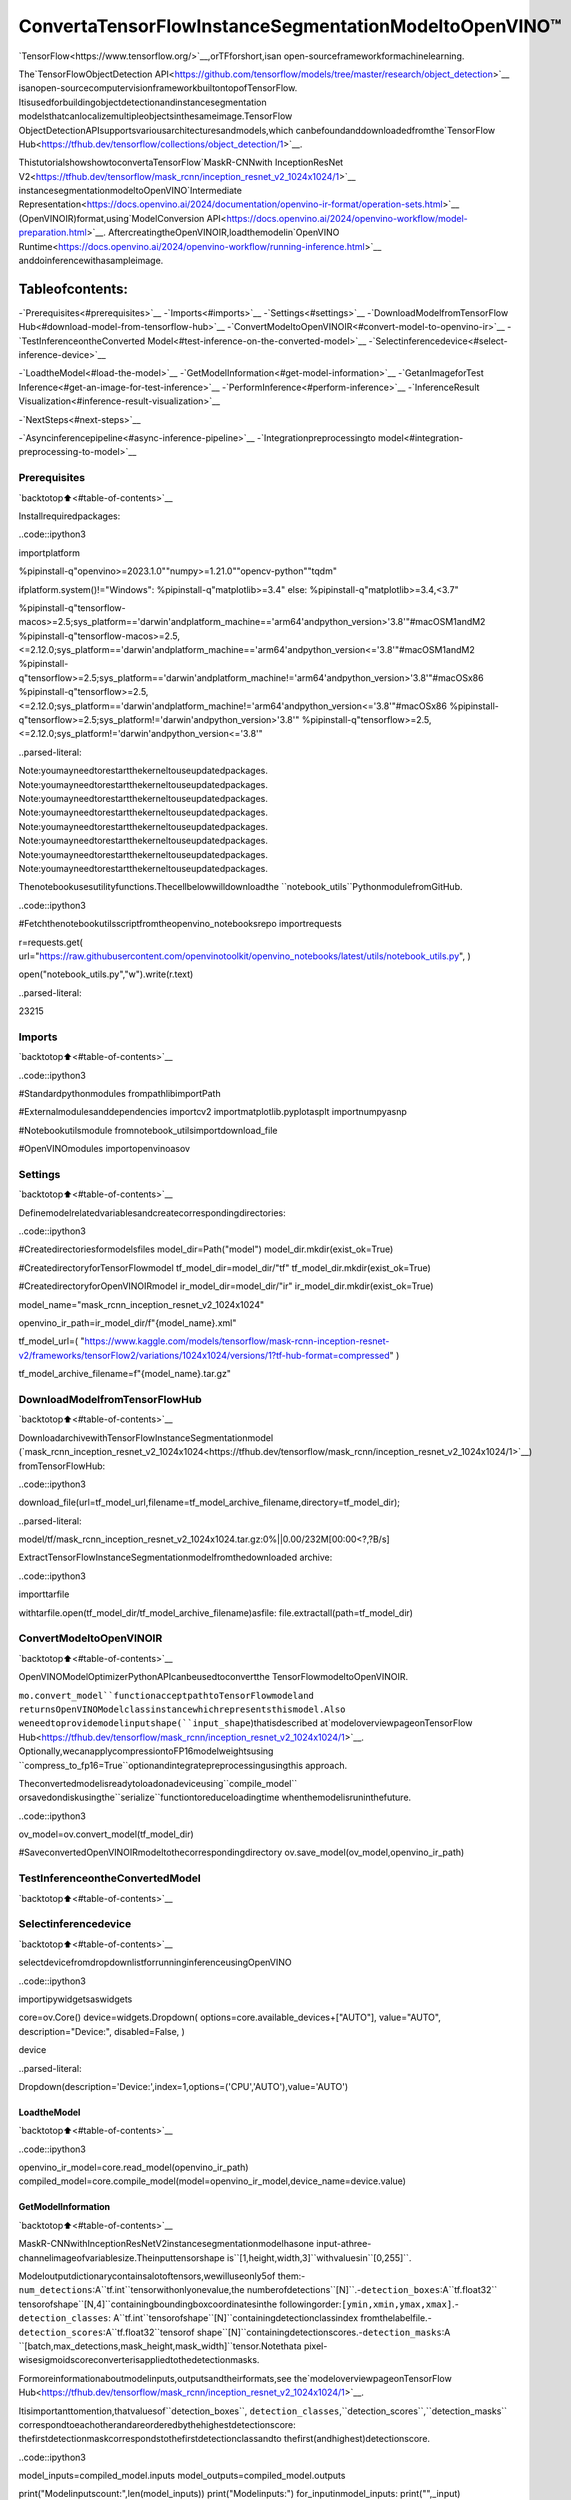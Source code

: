 ConvertaTensorFlowInstanceSegmentationModeltoOpenVINO™
=============================================================

`TensorFlow<https://www.tensorflow.org/>`__,orTFforshort,isan
open-sourceframeworkformachinelearning.

The`TensorFlowObjectDetection
API<https://github.com/tensorflow/models/tree/master/research/object_detection>`__
isanopen-sourcecomputervisionframeworkbuiltontopofTensorFlow.
Itisusedforbuildingobjectdetectionandinstancesegmentation
modelsthatcanlocalizemultipleobjectsinthesameimage.TensorFlow
ObjectDetectionAPIsupportsvariousarchitecturesandmodels,which
canbefoundanddownloadedfromthe`TensorFlow
Hub<https://tfhub.dev/tensorflow/collections/object_detection/1>`__.

ThistutorialshowshowtoconvertaTensorFlow`MaskR-CNNwith
InceptionResNet
V2<https://tfhub.dev/tensorflow/mask_rcnn/inception_resnet_v2_1024x1024/1>`__
instancesegmentationmodeltoOpenVINO`Intermediate
Representation<https://docs.openvino.ai/2024/documentation/openvino-ir-format/operation-sets.html>`__
(OpenVINOIR)format,using`ModelConversion
API<https://docs.openvino.ai/2024/openvino-workflow/model-preparation.html>`__.
AftercreatingtheOpenVINOIR,loadthemodelin`OpenVINO
Runtime<https://docs.openvino.ai/2024/openvino-workflow/running-inference.html>`__
anddoinferencewithasampleimage.

Tableofcontents:
^^^^^^^^^^^^^^^^^^

-`Prerequisites<#prerequisites>`__
-`Imports<#imports>`__
-`Settings<#settings>`__
-`DownloadModelfromTensorFlow
Hub<#download-model-from-tensorflow-hub>`__
-`ConvertModeltoOpenVINOIR<#convert-model-to-openvino-ir>`__
-`TestInferenceontheConverted
Model<#test-inference-on-the-converted-model>`__
-`Selectinferencedevice<#select-inference-device>`__

-`LoadtheModel<#load-the-model>`__
-`GetModelInformation<#get-model-information>`__
-`GetanImageforTest
Inference<#get-an-image-for-test-inference>`__
-`PerformInference<#perform-inference>`__
-`InferenceResult
Visualization<#inference-result-visualization>`__

-`NextSteps<#next-steps>`__

-`Asyncinferencepipeline<#async-inference-pipeline>`__
-`Integrationpreprocessingto
model<#integration-preprocessing-to-model>`__

Prerequisites
-------------

`backtotop⬆️<#table-of-contents>`__

Installrequiredpackages:

..code::ipython3

importplatform

%pipinstall-q"openvino>=2023.1.0""numpy>=1.21.0""opencv-python""tqdm"

ifplatform.system()!="Windows":
%pipinstall-q"matplotlib>=3.4"
else:
%pipinstall-q"matplotlib>=3.4,<3.7"

%pipinstall-q"tensorflow-macos>=2.5;sys_platform=='darwin'andplatform_machine=='arm64'andpython_version>'3.8'"#macOSM1andM2
%pipinstall-q"tensorflow-macos>=2.5,<=2.12.0;sys_platform=='darwin'andplatform_machine=='arm64'andpython_version<='3.8'"#macOSM1andM2
%pipinstall-q"tensorflow>=2.5;sys_platform=='darwin'andplatform_machine!='arm64'andpython_version>'3.8'"#macOSx86
%pipinstall-q"tensorflow>=2.5,<=2.12.0;sys_platform=='darwin'andplatform_machine!='arm64'andpython_version<='3.8'"#macOSx86
%pipinstall-q"tensorflow>=2.5;sys_platform!='darwin'andpython_version>'3.8'"
%pipinstall-q"tensorflow>=2.5,<=2.12.0;sys_platform!='darwin'andpython_version<='3.8'"


..parsed-literal::

Note:youmayneedtorestartthekerneltouseupdatedpackages.
Note:youmayneedtorestartthekerneltouseupdatedpackages.
Note:youmayneedtorestartthekerneltouseupdatedpackages.
Note:youmayneedtorestartthekerneltouseupdatedpackages.
Note:youmayneedtorestartthekerneltouseupdatedpackages.
Note:youmayneedtorestartthekerneltouseupdatedpackages.
Note:youmayneedtorestartthekerneltouseupdatedpackages.
Note:youmayneedtorestartthekerneltouseupdatedpackages.


Thenotebookusesutilityfunctions.Thecellbelowwilldownloadthe
``notebook_utils``PythonmodulefromGitHub.

..code::ipython3

#Fetchthenotebookutilsscriptfromtheopenvino_notebooksrepo
importrequests

r=requests.get(
url="https://raw.githubusercontent.com/openvinotoolkit/openvino_notebooks/latest/utils/notebook_utils.py",
)

open("notebook_utils.py","w").write(r.text)




..parsed-literal::

23215



Imports
-------

`backtotop⬆️<#table-of-contents>`__

..code::ipython3

#Standardpythonmodules
frompathlibimportPath

#Externalmodulesanddependencies
importcv2
importmatplotlib.pyplotasplt
importnumpyasnp

#Notebookutilsmodule
fromnotebook_utilsimportdownload_file

#OpenVINOmodules
importopenvinoasov

Settings
--------

`backtotop⬆️<#table-of-contents>`__

Definemodelrelatedvariablesandcreatecorrespondingdirectories:

..code::ipython3

#Createdirectoriesformodelsfiles
model_dir=Path("model")
model_dir.mkdir(exist_ok=True)

#CreatedirectoryforTensorFlowmodel
tf_model_dir=model_dir/"tf"
tf_model_dir.mkdir(exist_ok=True)

#CreatedirectoryforOpenVINOIRmodel
ir_model_dir=model_dir/"ir"
ir_model_dir.mkdir(exist_ok=True)

model_name="mask_rcnn_inception_resnet_v2_1024x1024"

openvino_ir_path=ir_model_dir/f"{model_name}.xml"

tf_model_url=(
"https://www.kaggle.com/models/tensorflow/mask-rcnn-inception-resnet-v2/frameworks/tensorFlow2/variations/1024x1024/versions/1?tf-hub-format=compressed"
)

tf_model_archive_filename=f"{model_name}.tar.gz"

DownloadModelfromTensorFlowHub
----------------------------------

`backtotop⬆️<#table-of-contents>`__

DownloadarchivewithTensorFlowInstanceSegmentationmodel
(`mask_rcnn_inception_resnet_v2_1024x1024<https://tfhub.dev/tensorflow/mask_rcnn/inception_resnet_v2_1024x1024/1>`__)
fromTensorFlowHub:

..code::ipython3

download_file(url=tf_model_url,filename=tf_model_archive_filename,directory=tf_model_dir);



..parsed-literal::

model/tf/mask_rcnn_inception_resnet_v2_1024x1024.tar.gz:0%||0.00/232M[00:00<?,?B/s]


ExtractTensorFlowInstanceSegmentationmodelfromthedownloaded
archive:

..code::ipython3

importtarfile

withtarfile.open(tf_model_dir/tf_model_archive_filename)asfile:
file.extractall(path=tf_model_dir)

ConvertModeltoOpenVINOIR
----------------------------

`backtotop⬆️<#table-of-contents>`__

OpenVINOModelOptimizerPythonAPIcanbeusedtoconvertthe
TensorFlowmodeltoOpenVINOIR.

``mo.convert_model``functionacceptpathtoTensorFlowmodeland
returnsOpenVINOModelclassinstancewhichrepresentsthismodel.Also
weneedtoprovidemodelinputshape(``input_shape``)thatisdescribed
at`modeloverviewpageonTensorFlow
Hub<https://tfhub.dev/tensorflow/mask_rcnn/inception_resnet_v2_1024x1024/1>`__.
Optionally,wecanapplycompressiontoFP16modelweightsusing
``compress_to_fp16=True``optionandintegratepreprocessingusingthis
approach.

Theconvertedmodelisreadytoloadonadeviceusing``compile_model``
orsavedondiskusingthe``serialize``functiontoreduceloadingtime
whenthemodelisruninthefuture.

..code::ipython3

ov_model=ov.convert_model(tf_model_dir)

#SaveconvertedOpenVINOIRmodeltothecorrespondingdirectory
ov.save_model(ov_model,openvino_ir_path)

TestInferenceontheConvertedModel
-------------------------------------

`backtotop⬆️<#table-of-contents>`__

Selectinferencedevice
-----------------------

`backtotop⬆️<#table-of-contents>`__

selectdevicefromdropdownlistforrunninginferenceusingOpenVINO

..code::ipython3

importipywidgetsaswidgets

core=ov.Core()
device=widgets.Dropdown(
options=core.available_devices+["AUTO"],
value="AUTO",
description="Device:",
disabled=False,
)

device




..parsed-literal::

Dropdown(description='Device:',index=1,options=('CPU','AUTO'),value='AUTO')



LoadtheModel
~~~~~~~~~~~~~~

`backtotop⬆️<#table-of-contents>`__

..code::ipython3

openvino_ir_model=core.read_model(openvino_ir_path)
compiled_model=core.compile_model(model=openvino_ir_model,device_name=device.value)

GetModelInformation
~~~~~~~~~~~~~~~~~~~~~

`backtotop⬆️<#table-of-contents>`__

MaskR-CNNwithInceptionResNetV2instancesegmentationmodelhasone
input-athree-channelimageofvariablesize.Theinputtensorshape
is``[1,height,width,3]``withvaluesin``[0,255]``.

Modeloutputdictionarycontainsalotoftensors,wewilluseonly5of
them:-``num_detections``:A``tf.int``tensorwithonlyonevalue,the
numberofdetections``[N]``.-``detection_boxes``:A``tf.float32``
tensorofshape``[N,4]``containingboundingboxcoordinatesinthe
followingorder:``[ymin,xmin,ymax,xmax]``.-``detection_classes``:
A``tf.int``tensorofshape``[N]``containingdetectionclassindex
fromthelabelfile.-``detection_scores``:A``tf.float32``tensorof
shape``[N]``containingdetectionscores.-``detection_masks``:A
``[batch,max_detections,mask_height,mask_width]``tensor.Notethata
pixel-wisesigmoidscoreconverterisappliedtothedetectionmasks.

Formoreinformationaboutmodelinputs,outputsandtheirformats,see
the`modeloverviewpageonTensorFlow
Hub<https://tfhub.dev/tensorflow/mask_rcnn/inception_resnet_v2_1024x1024/1>`__.

Itisimportanttomention,thatvaluesof``detection_boxes``,
``detection_classes``,``detection_scores``,``detection_masks``
correspondtoeachotherandareorderedbythehighestdetectionscore:
thefirstdetectionmaskcorrespondstothefirstdetectionclassandto
thefirst(andhighest)detectionscore.

..code::ipython3

model_inputs=compiled_model.inputs
model_outputs=compiled_model.outputs

print("Modelinputscount:",len(model_inputs))
print("Modelinputs:")
for_inputinmodel_inputs:
print("",_input)

print("Modeloutputscount:",len(model_outputs))
print("Modeloutputs:")
foroutputinmodel_outputs:
print("",output)


..parsed-literal::

Modelinputscount:1
Modelinputs:
<ConstOutput:names[input_tensor]shape[1,?,?,3]type:u8>
Modeloutputscount:23
Modeloutputs:
<ConstOutput:names[]shape[49152,4]type:f32>
<ConstOutput:names[box_classifier_features]shape[300,9,9,1536]type:f32>
<ConstOutput:names[]shape[4]type:f32>
<ConstOutput:names[mask_predictions]shape[100,90,33,33]type:f32>
<ConstOutput:names[num_detections]shape[1]type:f32>
<ConstOutput:names[num_proposals]shape[1]type:f32>
<ConstOutput:names[proposal_boxes]shape[1,?,..8]type:f32>
<ConstOutput:names[proposal_boxes_normalized,final_anchors]shape[1,?,..8]type:f32>
<ConstOutput:names[raw_detection_boxes]shape[1,300,4]type:f32>
<ConstOutput:names[raw_detection_scores]shape[1,300,91]type:f32>
<ConstOutput:names[refined_box_encodings]shape[300,90,4]type:f32>
<ConstOutput:names[rpn_box_encodings]shape[1,49152,4]type:f32>
<ConstOutput:names[class_predictions_with_background]shape[300,91]type:f32>
<ConstOutput:names[rpn_box_predictor_features]shape[1,64,64,512]type:f32>
<ConstOutput:names[rpn_features_to_crop]shape[1,64,64,1088]type:f32>
<ConstOutput:names[rpn_objectness_predictions_with_background]shape[1,49152,2]type:f32>
<ConstOutput:names[detection_anchor_indices]shape[1,?]type:f32>
<ConstOutput:names[detection_boxes]shape[1,?,..8]type:f32>
<ConstOutput:names[detection_classes]shape[1,?]type:f32>
<ConstOutput:names[detection_masks]shape[1,100,33,33]type:f32>
<ConstOutput:names[detection_multiclass_scores]shape[1,?,..182]type:f32>
<ConstOutput:names[detection_scores]shape[1,?]type:f32>
<ConstOutput:names[proposal_boxes_normalized,final_anchors]shape[1,?,..8]type:f32>


GetanImageforTestInference
~~~~~~~~~~~~~~~~~~~~~~~~~~~~~~~

`backtotop⬆️<#table-of-contents>`__

Loadandsaveanimage:

..code::ipython3

image_path=Path("./data/coco_bike.jpg")

download_file(
url="https://storage.openvinotoolkit.org/repositories/openvino_notebooks/data/data/image/coco_bike.jpg",
filename=image_path.name,
directory=image_path.parent,
);



..parsed-literal::

data/coco_bike.jpg:0%||0.00/182k[00:00<?,?B/s]


Readtheimage,resizeandconvertittotheinputshapeofthenetwork:

..code::ipython3

#Readtheimage
image=cv2.imread(filename=str(image_path))

#ThenetworkexpectsimagesinRGBformat
image=cv2.cvtColor(image,code=cv2.COLOR_BGR2RGB)

#Resizetheimagetothenetworkinputshape
resized_image=cv2.resize(src=image,dsize=(255,255))

#Addbatchdimensiontoimage
network_input_image=np.expand_dims(resized_image,0)

#Showtheimage
plt.imshow(image)




..parsed-literal::

<matplotlib.image.AxesImageat0x7f9df57e55b0>




..image::tensorflow-instance-segmentation-to-openvino-with-output_files/tensorflow-instance-segmentation-to-openvino-with-output_25_1.png


PerformInference
~~~~~~~~~~~~~~~~~

`backtotop⬆️<#table-of-contents>`__

..code::ipython3

inference_result=compiled_model(network_input_image)

Aftermodelinferenceonthetestimage,instancesegmentationdatacan
beextractedfromtheresult.Forfurthermodelresultvisualization
``detection_boxes``,``detection_masks``,``detection_classes``and
``detection_scores``outputswillbeused.

..code::ipython3

detection_boxes=compiled_model.output("detection_boxes")
image_detection_boxes=inference_result[detection_boxes]
print("image_detection_boxes:",image_detection_boxes.shape)

detection_masks=compiled_model.output("detection_masks")
image_detection_masks=inference_result[detection_masks]
print("image_detection_masks:",image_detection_masks.shape)

detection_classes=compiled_model.output("detection_classes")
image_detection_classes=inference_result[detection_classes]
print("image_detection_classes:",image_detection_classes.shape)

detection_scores=compiled_model.output("detection_scores")
image_detection_scores=inference_result[detection_scores]
print("image_detection_scores:",image_detection_scores.shape)

num_detections=compiled_model.output("num_detections")
image_num_detections=inference_result[num_detections]
print("image_detections_num:",image_num_detections)

#Alternatively,inferenceresultdatacanbeextractedbymodeloutputnamewith`.get()`method
assert(inference_result[detection_boxes]==inference_result.get("detection_boxes")).all(),"extractedinferenceresultdatashouldbeequal"


..parsed-literal::

image_detection_boxes:(1,100,4)
image_detection_masks:(1,100,33,33)
image_detection_classes:(1,100)
image_detection_scores:(1,100)
image_detections_num:[100.]


InferenceResultVisualization
~~~~~~~~~~~~~~~~~~~~~~~~~~~~~~

`backtotop⬆️<#table-of-contents>`__

Defineutilityfunctionstovisualizetheinferenceresults

..code::ipython3

importrandom
fromtypingimportOptional


defadd_detection_box(box:np.ndarray,image:np.ndarray,mask:np.ndarray,label:Optional[str]=None)->np.ndarray:
"""
Helperfunctionforaddingsingleboundingboxtotheimage

Parameters
----------
box:np.ndarray
Boundingboxcoordinatesinformat[ymin,xmin,ymax,xmax]
image:np.ndarray
Theimagetowhichdetectionboxisadded
mask:np.ndarray
Segmentationmaskinformat(H,W)
label:str,optional
Detectionboxlabelstring,ifnotprovidedwillnotbeaddedtoresultimage(defaultisNone)

Returns
-------
np.ndarray
NumPyarrayincludingimage,detectionbox,andsegmentationmask

"""
ymin,xmin,ymax,xmax=box
point1,point2=(int(xmin),int(ymin)),(int(xmax),int(ymax))
box_color=[random.randint(0,255)for_inrange(3)]
line_thickness=round(0.002*(image.shape[0]+image.shape[1])/2)+1

result=cv2.rectangle(
img=image,
pt1=point1,
pt2=point2,
color=box_color,
thickness=line_thickness,
lineType=cv2.LINE_AA,
)

iflabel:
font_thickness=max(line_thickness-1,1)
font_face=0
font_scale=line_thickness/3
font_color=(255,255,255)
text_size=cv2.getTextSize(
text=label,
fontFace=font_face,
fontScale=font_scale,
thickness=font_thickness,
)[0]
#Calculaterectanglecoordinates
rectangle_point1=point1
rectangle_point2=(point1[0]+text_size[0],point1[1]-text_size[1]-3)
#Addfilledrectangle
result=cv2.rectangle(
img=result,
pt1=rectangle_point1,
pt2=rectangle_point2,
color=box_color,
thickness=-1,
lineType=cv2.LINE_AA,
)
#Calculatetextposition
text_position=point1[0],point1[1]-3
#Addtextwithlabeltofilledrectangle
result=cv2.putText(
img=result,
text=label,
org=text_position,
fontFace=font_face,
fontScale=font_scale,
color=font_color,
thickness=font_thickness,
lineType=cv2.LINE_AA,
)
mask_img=mask[:,:,np.newaxis]*box_color
result=cv2.addWeighted(result,1,mask_img.astype(np.uint8),0.6,0)
returnresult

..code::ipython3

defget_mask_frame(box,frame,mask):
"""
Transformabinarymasktofitwithinaspecifiedboundingboxinaframeusingperspectivetransformation.

Args:
box(tuple):Aboundingboxrepresentedasatuple(y_min,x_min,y_max,x_max).
frame(numpy.ndarray):Thelargerframeorimagewherethemaskwillbeplaced.
mask(numpy.ndarray):Abinarymaskimagetobetransformed.

Returns:
numpy.ndarray:Atransformedmaskimagethatfitswithinthespecifiedboundingboxintheframe.
"""
x_min=frame.shape[1]*box[1]
y_min=frame.shape[0]*box[0]
x_max=frame.shape[1]*box[3]
y_max=frame.shape[0]*box[2]
rect_src=np.array(
[
[0,0],
[mask.shape[1],0],
[mask.shape[1],mask.shape[0]],
[0,mask.shape[0]],
],
dtype=np.float32,
)
rect_dst=np.array(
[[x_min,y_min],[x_max,y_min],[x_max,y_max],[x_min,y_max]],
dtype=np.float32,
)
M=cv2.getPerspectiveTransform(rect_src[:,:],rect_dst[:,:])
mask_frame=cv2.warpPerspective(mask,M,(frame.shape[1],frame.shape[0]),flags=cv2.INTER_CUBIC)
returnmask_frame

..code::ipython3

fromtypingimportDict

fromopenvino.runtime.utils.data_helpersimportOVDict


defvisualize_inference_result(
inference_result:OVDict,
image:np.ndarray,
labels_map:Dict,
detections_limit:Optional[int]=None,
):
"""
Helperfunctionforvisualizinginferenceresultontheimage

Parameters
----------
inference_result:OVDict
Resultofthecompiledmodelinferenceonthetestimage
image:np.ndarray
Originalimagetouseforvisualization
labels_map:Dict
Dictionarywithmappingsofdetectionclassesnumbersanditsnames
detections_limit:int,optional
Numberofdetectionstoshowontheimage,ifnotprovidedalldetectionswillbeshown(defaultisNone)
"""
detection_boxes=inference_result.get("detection_boxes")
detection_classes=inference_result.get("detection_classes")
detection_scores=inference_result.get("detection_scores")
num_detections=inference_result.get("num_detections")
detection_masks=inference_result.get("detection_masks")

detections_limit=int(min(detections_limit,num_detections[0])ifdetections_limitisnotNoneelsenum_detections[0])

#Normalizedetectionboxescoordinatestooriginalimagesize
original_image_height,original_image_width,_=image.shape
normalized_detection_boxes=detection_boxes[0,:detections_limit]*[
original_image_height,
original_image_width,
original_image_height,
original_image_width,
]
result=np.copy(image)
foriinrange(detections_limit):
detected_class_name=labels_map[int(detection_classes[0,i])]
score=detection_scores[0,i]
mask=detection_masks[0,i]
mask_reframed=get_mask_frame(detection_boxes[0,i],image,mask)
mask_reframed=(mask_reframed>0.5).astype(np.uint8)
label=f"{detected_class_name}{score:.2f}"
result=add_detection_box(
box=normalized_detection_boxes[i],
image=result,
mask=mask_reframed,
label=label,
)

plt.imshow(result)

TensorFlowInstanceSegmentationmodel
(`mask_rcnn_inception_resnet_v2_1024x1024<https://tfhub.dev/tensorflow/mask_rcnn/inception_resnet_v2_1024x1024/1?tf-hub-format=compressed>`__)
usedinthisnotebookwastrainedon`COCO
2017<https://cocodataset.org/>`__datasetwith91classes.Forbetter
visualizationexperiencewecanuseCOCOdatasetlabelswithhuman
readableclassnamesinsteadofclassnumbersorindexes.

WecandownloadCOCOdatasetclasseslabelsfrom`OpenModel
Zoo<https://github.com/openvinotoolkit/open_model_zoo/>`__:

..code::ipython3

coco_labels_file_path=Path("./data/coco_91cl.txt")

download_file(
url="https://raw.githubusercontent.com/openvinotoolkit/open_model_zoo/master/data/dataset_classes/coco_91cl.txt",
filename=coco_labels_file_path.name,
directory=coco_labels_file_path.parent,
);



..parsed-literal::

data/coco_91cl.txt:0%||0.00/421[00:00<?,?B/s]


Thenweneedtocreatedictionary``coco_labels_map``withmappings
betweendetectionclassesnumbersanditsnamesfromthedownloaded
file:

..code::ipython3

withopen(coco_labels_file_path,"r")asfile:
coco_labels=file.read().strip().split("\n")
coco_labels_map=dict(enumerate(coco_labels,1))

print(coco_labels_map)


..parsed-literal::

{1:'person',2:'bicycle',3:'car',4:'motorcycle',5:'airplan',6:'bus',7:'train',8:'truck',9:'boat',10:'trafficlight',11:'firehydrant',12:'streetsign',13:'stopsign',14:'parkingmeter',15:'bench',16:'bird',17:'cat',18:'dog',19:'horse',20:'sheep',21:'cow',22:'elephant',23:'bear',24:'zebra',25:'giraffe',26:'hat',27:'backpack',28:'umbrella',29:'shoe',30:'eyeglasses',31:'handbag',32:'tie',33:'suitcase',34:'frisbee',35:'skis',36:'snowboard',37:'sportsball',38:'kite',39:'baseballbat',40:'baseballglove',41:'skateboard',42:'surfboard',43:'tennisracket',44:'bottle',45:'plate',46:'wineglass',47:'cup',48:'fork',49:'knife',50:'spoon',51:'bowl',52:'banana',53:'apple',54:'sandwich',55:'orange',56:'broccoli',57:'carrot',58:'hotdog',59:'pizza',60:'donut',61:'cake',62:'chair',63:'couch',64:'pottedplant',65:'bed',66:'mirror',67:'diningtable',68:'window',69:'desk',70:'toilet',71:'door',72:'tv',73:'laptop',74:'mouse',75:'remote',76:'keyboard',77:'cellphone',78:'microwave',79:'oven',80:'toaster',81:'sink',82:'refrigerator',83:'blender',84:'book',85:'clock',86:'vase',87:'scissors',88:'teddybear',89:'hairdrier',90:'toothbrush',91:'hairbrush'}


Finally,wearereadytovisualizemodelinferenceresultsonthe
originaltestimage:

..code::ipython3

visualize_inference_result(
inference_result=inference_result,
image=image,
labels_map=coco_labels_map,
detections_limit=5,
)



..image::tensorflow-instance-segmentation-to-openvino-with-output_files/tensorflow-instance-segmentation-to-openvino-with-output_39_0.png


NextSteps
----------

`backtotop⬆️<#table-of-contents>`__

Thissectioncontainssuggestionsonhowtoadditionallyimprovethe
performanceofyourapplicationusingOpenVINO.

Asyncinferencepipeline
~~~~~~~~~~~~~~~~~~~~~~~~

`backtotop⬆️<#table-of-contents>`__ThekeyadvantageoftheAsync
APIisthatwhenadeviceisbusywithinference,theapplicationcan
performothertasksinparallel(forexample,populatinginputsor
schedulingotherrequests)ratherthanwaitforthecurrentinferenceto
completefirst.Tounderstandhowtoperformasyncinferenceusing
openvino,refertothe`AsyncAPI
tutorial<async-api-with-output.html>`__.

Integrationpreprocessingtomodel
~~~~~~~~~~~~~~~~~~~~~~~~~~~~~~~~~~

`backtotop⬆️<#table-of-contents>`__

PreprocessingAPIenablesmakingpreprocessingapartofthemodel
reducingapplicationcodeanddependencyonadditionalimageprocessing
libraries.ThemainadvantageofPreprocessingAPIisthatpreprocessing
stepswillbeintegratedintotheexecutiongraphandwillbeperformed
onaselecteddevice(CPU/GPUetc.)ratherthanalwaysbeingexecutedon
CPUaspartofanapplication.Thiswillimproveselecteddevice
utilization.

Formoreinformation,refertothe`OptimizePreprocessing
tutorial<optimize-preprocessing-with-output.html>`__and
totheoverviewof`Preprocessing
API<https://docs.openvino.ai/2024/openvino-workflow/running-inference/optimize-inference/optimize-preprocessing/preprocessing-api-details.html>`__.
